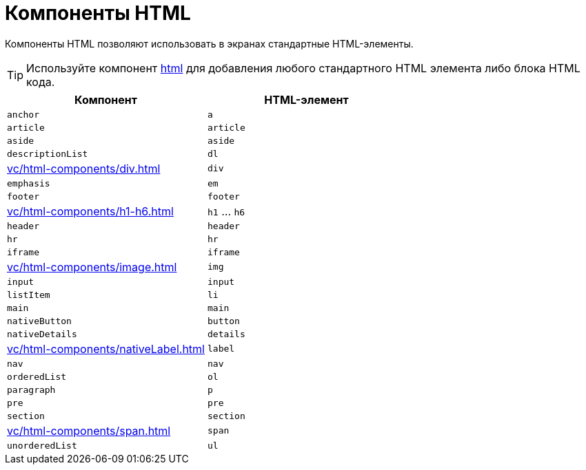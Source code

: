 = Компоненты HTML

Компоненты HTML позволяют использовать в экранах стандартные HTML-элементы.

TIP: Используйте компонент xref:vc/components/html.adoc[html] для добавления любого стандартного HTML элемента либо блока HTML кода.

|===
|Компонент |HTML-элемент

|`anchor`
|`a`

|`article`
|`article`

|`aside`
|`aside`

|`descriptionList`
|`dl`

|xref:vc/html-components/div.adoc[]
|`div`

|`emphasis`
|`em`

|`footer`
|`footer`

|xref:vc/html-components/h1-h6.adoc[]
|`h1` ... `h6`

|`header`
|`header`

|`hr`
|`hr`

|`iframe`
|`iframe`

|xref:vc/html-components/image.adoc[]
|`img`

|`input`
|`input`

|`listItem`
|`li`

|`main`
|`main`

|`nativeButton`
|`button`

|`nativeDetails`
|`details`

|xref:vc/html-components/nativeLabel.adoc[]
|`label`

|`nav`
|`nav`

|`orderedList`
|`ol`

|`paragraph`
|`p`

|`pre`
|`pre`

|`section`
|`section`

|xref:vc/html-components/span.adoc[]
|`span`

|`unorderedList`
|`ul`

|===

